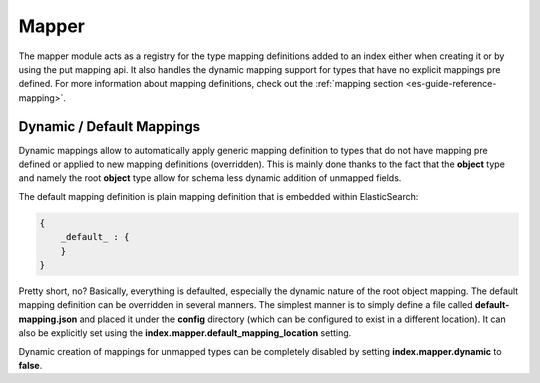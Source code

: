 .. _es-guide-reference-index-modules-mapper:

======
Mapper
======

The mapper module acts as a registry for the type mapping definitions added to an index either when creating it or by using the put mapping api. It also handles the dynamic mapping support for types that have no explicit mappings pre defined. For more information about mapping definitions, check out the :ref:`mapping section <es-guide-reference-mapping>`.  

Dynamic / Default Mappings
--------------------------

Dynamic mappings allow to automatically apply generic mapping definition to types that do not have mapping pre defined or applied to new mapping definitions (overridden). This is mainly done thanks to the fact that the **object** type and namely the root **object** type allow for schema less dynamic addition of unmapped fields.


The default mapping definition is plain mapping definition that is embedded within ElasticSearch:


.. code-block:: js


    {
        _default_ : {
        }
    }


Pretty short, no? Basically, everything is defaulted, especially the dynamic nature of the root object mapping. The default mapping definition can be overridden in several manners. The simplest manner is to simply define a file called **default-mapping.json** and placed it under the **config** directory (which can be configured to exist in a different location). It can also be explicitly set using the **index.mapper.default_mapping_location** setting.


Dynamic creation of mappings for unmapped types can be completely disabled by setting **index.mapper.dynamic** to **false**.

